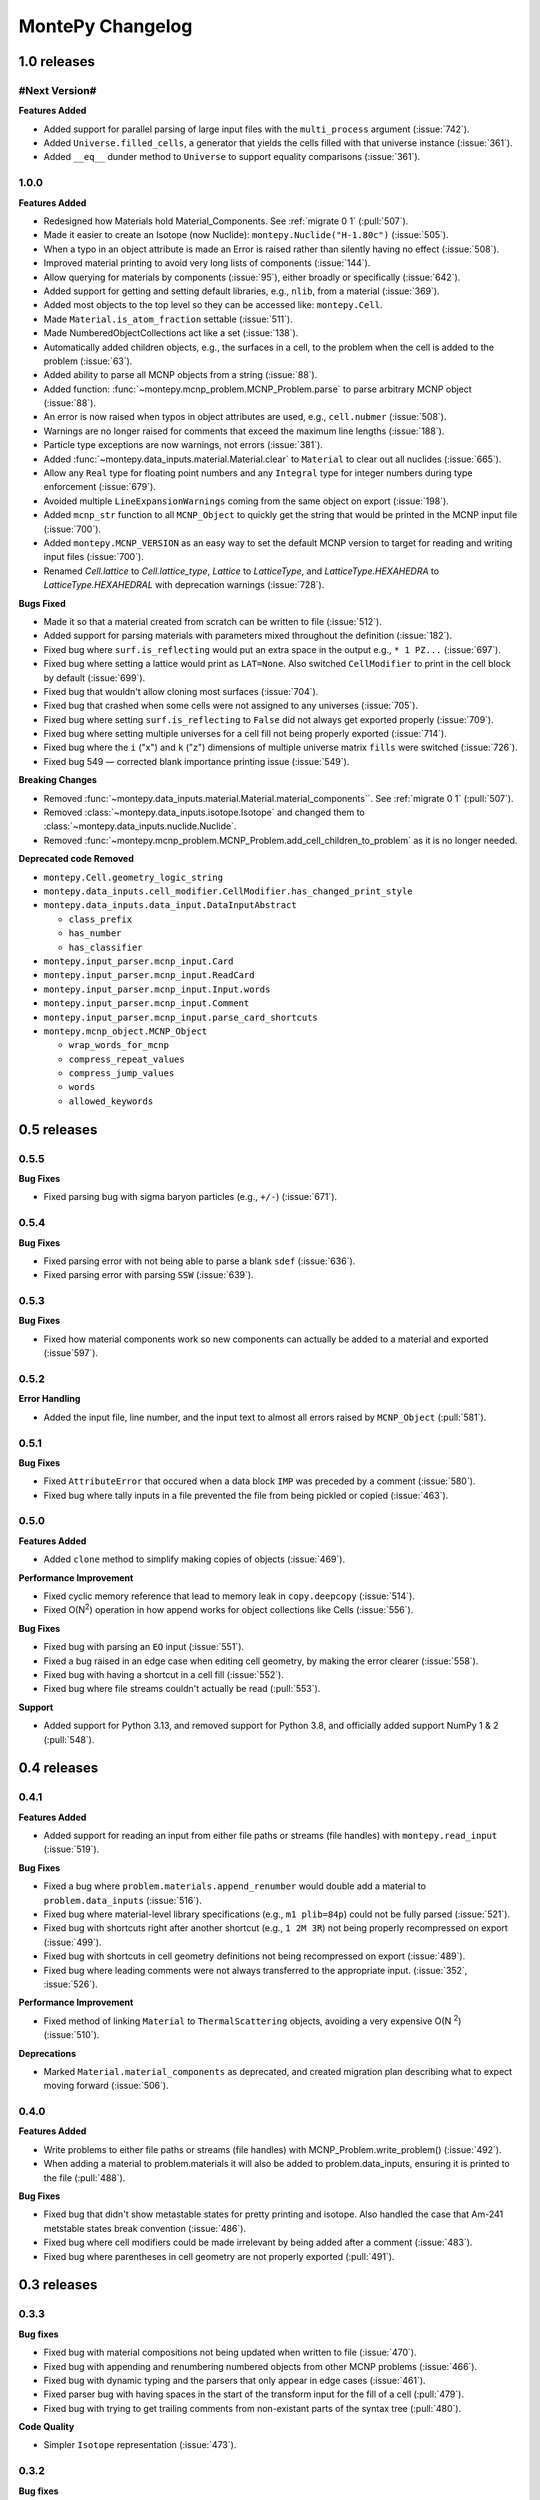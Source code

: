 *****************
MontePy Changelog
*****************

1.0 releases
============

#Next Version#
--------------

**Features Added**

* Added support for parallel parsing of large input files with the ``multi_process`` argument (:issue:`742`).
* Added ``Universe.filled_cells``, a generator that yields the cells filled with that universe instance (:issue:`361`).
* Added ``__eq__`` dunder method to ``Universe`` to support equality comparisons (:issue:`361`).

1.0.0
--------------

**Features Added**

* Redesigned how Materials hold Material_Components. See :ref:`migrate 0 1` (:pull:`507`). 
* Made it easier to create an Isotope (now Nuclide): ``montepy.Nuclide("H-1.80c")`` (:issue:`505`).
* When a typo in an object attribute is made an Error is raised rather than silently having no effect (:issue:`508`).
* Improved material printing to avoid very long lists of components (:issue:`144`).
* Allow querying for materials by components (:issue:`95`), either broadly or specifically (:issue:`642`).
* Added support for getting and setting default libraries, e.g., ``nlib``, from a material (:issue:`369`).
* Added most objects to the top level so they can be accessed like: ``montepy.Cell``.
* Made ``Material.is_atom_fraction`` settable (:issue:`511`). 
* Made NumberedObjectCollections act like a set (:issue:`138`).
* Automatically added children objects, e.g., the surfaces in a cell, to the problem when the cell is added to the problem (:issue:`63`).
* Added ability to parse all MCNP objects from a string (:issue:`88`).
* Added function: :func:`~montepy.mcnp_problem.MCNP_Problem.parse` to parse arbitrary MCNP object (:issue:`88`).
* An error is now raised when typos in object attributes are used, e.g., ``cell.nubmer`` (:issue:`508`).
* Warnings are no longer raised for comments that exceed the maximum line lengths (:issue:`188`).
* Particle type exceptions are now warnings, not errors (:issue:`381`).
* Added :func:`~montepy.data_inputs.material.Material.clear` to ``Material`` to clear out all nuclides (:issue:`665`).
* Allow any ``Real`` type for floating point numbers and any ``Integral`` type for integer numbers during type enforcement (:issue:`679`).
* Avoided multiple ``LineExpansionWarnings`` coming from the same object on export (:issue:`198`).
* Added ``mcnp_str`` function to all ``MCNP_Object`` to quickly get the string that would be printed in the MCNP input file (:issue:`700`).
* Added ``montepy.MCNP_VERSION`` as an easy way to set the default MCNP version to target for reading and writing input files (:issue:`700`).
* Renamed `Cell.lattice` to `Cell.lattice_type`, `Lattice` to `LatticeType`, and `LatticeType.HEXAHEDRA` to `LatticeType.HEXAHEDRAL` with deprecation warnings (:issue:`728`).

**Bugs Fixed**

* Made it so that a material created from scratch can be written to file (:issue:`512`).
* Added support for parsing materials with parameters mixed throughout the definition (:issue:`182`).
* Fixed bug where ``surf.is_reflecting`` would put an extra space in the output e.g., ``* 1 PZ...`` (:issue:`697`).
* Fixed bug where setting a lattice would print as ``LAT=None``. Also switched ``CellModifier`` to print in the cell block by default (:issue:`699`). 
* Fixed bug that wouldn't allow cloning most surfaces (:issue:`704`).
* Fixed bug that crashed when some cells were not assigned to any universes (:issue:`705`).
* Fixed bug where setting ``surf.is_reflecting`` to ``False`` did not always get exported properly (:issue:`709`). 
* Fixed bug where setting multiple universes for a cell fill not being properly exported (:issue:`714`).
* Fixed bug where the ``i`` ("x") and ``k`` ("z") dimensions of multiple universe matrix ``fills`` were switched (:issue:`726`).
* Fixed bug 549 — corrected blank importance printing issue (:issue:`549`).
 
**Breaking Changes**

* Removed :func:`~montepy.data_inputs.material.Material.material_components``. See :ref:`migrate 0 1` (:pull:`507`).
* Removed :class:`~montepy.data_inputs.isotope.Isotope` and changed them to :class:`~montepy.data_inputs.nuclide.Nuclide`.
* Removed :func:`~montepy.mcnp_problem.MCNP_Problem.add_cell_children_to_problem` as it is no longer needed. 

**Deprecated code Removed**

* ``montepy.Cell.geometry_logic_string``
* ``montepy.data_inputs.cell_modifier.CellModifier.has_changed_print_style``
* ``montepy.data_inputs.data_input.DataInputAbstract``
 
  * ``class_prefix``
  * ``has_number``
  * ``has_classifier``

* ``montepy.input_parser.mcnp_input.Card``
* ``montepy.input_parser.mcnp_input.ReadCard``
* ``montepy.input_parser.mcnp_input.Input.words``
* ``montepy.input_parser.mcnp_input.Comment``
* ``montepy.input_parser.mcnp_input.parse_card_shortcuts``
* ``montepy.mcnp_object.MCNP_Object``

  * ``wrap_words_for_mcnp``
  * ``compress_repeat_values``
  * ``compress_jump_values``
  * ``words``
  * ``allowed_keywords``

0.5 releases
============

0.5.5
--------------

**Bug Fixes**

* Fixed parsing bug with sigma baryon particles (e.g., ``+/-``) (:issue:`671`).

0.5.4
--------------

**Bug Fixes**

* Fixed parsing error with not being able to parse a blank ``sdef`` (:issue:`636`).
* Fixed parsing error with parsing ``SSW`` (:issue:`639`).

0.5.3
--------------

**Bug Fixes**

* Fixed how material components work so new components can actually be added to a material and exported (:issue`597`).

0.5.2
--------------

**Error Handling**

* Added the input file, line number, and the input text to almost all errors raised by ``MCNP_Object`` (:pull:`581`).

0.5.1
--------------

**Bug Fixes**

* Fixed ``AttributeError`` that occured when a data block ``IMP`` was preceded by a comment (:issue:`580`).
* Fixed bug where tally inputs in a file prevented the file from being pickled or copied (:issue:`463`).

0.5.0
--------------

**Features Added**

* Added ``clone`` method to simplify making copies of objects (:issue:`469`).

**Performance Improvement**

* Fixed cyclic memory reference that lead to memory leak in ``copy.deepcopy`` (:issue:`514`).
* Fixed O(N\ :sup:`2`) operation in how append works for object collections like Cells (:issue:`556`).

**Bug Fixes**

* Fixed bug with parsing an ``EO`` input (:issue:`551`).
* Fixed a bug raised in an edge case when editing cell geometry, by making the error clearer (:issue:`558`).
* Fixed bug with having a shortcut in a cell fill (:issue:`552`).
* Fixed bug where file streams couldn't actually be read (:pull:`553`).

**Support**

* Added support for Python 3.13, and removed support for Python 3.8, and officially added support NumPy 1 & 2 (:pull:`548`).

0.4 releases
============

0.4.1
----------------

**Features Added**

* Added support for reading an input from either file paths or streams (file handles) with ``montepy.read_input`` (:issue:`519`).

**Bug Fixes**

* Fixed a bug where ``problem.materials.append_renumber`` would double add a material to ``problem.data_inputs`` (:issue:`516`).
* Fixed bug where material-level library specifications (e.g., ``m1 plib=84p``) could not be fully parsed (:issue:`521`).
* Fixed bug with shortcuts right after another shortcut (e.g., ``1 2M 3R``) not being properly recompressed on export (:issue:`499`).
* Fixed bug with shortcuts in cell geometry definitions not being recompressed on export (:issue:`489`).
* Fixed bug where leading comments were not always transferred to the appropriate input. (:issue:`352`, :issue:`526`).

**Performance Improvement**

* Fixed method of linking ``Material`` to ``ThermalScattering`` objects, avoiding a very expensive O(N :sup:`2`) (:issue:`510`).

**Deprecations**

* Marked ``Material.material_components`` as deprecated, and created migration plan describing what to expect moving forward (:issue:`506`).

0.4.0
--------------

**Features Added**

* Write problems to either file paths or streams (file handles) with MCNP_Problem.write_problem() (:issue:`492`).
* When adding a material to problem.materials it will also be added to problem.data_inputs, ensuring it is printed to the file (:pull:`488`).

**Bug Fixes**

* Fixed bug that didn't show metastable states for pretty printing and isotope. Also handled the case that Am-241 metstable states break convention (:issue:`486`).
* Fixed bug where cell modifiers could be made irrelevant by being added after a comment (:issue:`483`).
* Fixed bug where parentheses in cell geometry are not properly exported (:pull:`491`).


0.3 releases
=============

0.3.3
--------------

**Bug fixes**

* Fixed bug with material compositions not being updated when written to file (:issue:`470`).
* Fixed bug with appending and renumbering numbered objects from other MCNP problems (:issue:`466`).
* Fixed bug with dynamic typing and the parsers that only appear in edge cases (:issue:`461`).
* Fixed parser bug with having spaces in the start of the transform input for the fill of a cell (:pull:`479`).
* Fixed bug with trying to get trailing comments from non-existant parts of the syntax tree (:pull:`480`).

**Code Quality**

* Simpler ``Isotope`` representation (:issue:`473`).


0.3.2
--------------

**Bug fixes**

* Fixed bug with trailing dollar sign comments that moved them to a new line. (:issue:`458`).

0.3.1
----------------

**Bug fixes**

* Fixed parser bug with parsing cells with implicit intersection, e.g., ``(1:-2)(3:-4)``. (:issue:`355`).


0.3.0
-------------------

**Features Added**

* ``overwrite`` argument added to ``MCNP_Problem.write_to_file`` to ensure files are only overwritten if the user really wants to do so (:pull:`443`).

**Bug fixes**

* Fixed bug with ``SDEF`` input, and made parser more robust (:issue:`396`).


0.2 releases
============

0.2.10
----------------------

**Bug fixes**

* Fixed bug with parsing tally segments (:issue:`377`)

0.2.8
----------------------


**Documentation**

* Added link to the PyPI project on the Sphinx site (:issue:`410`)
* Added link shortcuts for MCNP manual, and github issues and pull requests (:pull:`417`).
* Added discussion of MCNP output files to FAQ (:issue:`400`).
* Updated MCNP 6.3 manual link to point to OSTI/DOI (:issue:`424`).

**CI/CD**

* Fixed project metadata for author to show up correctly on PyPI (:pull:`408`)
* Removed automated versioning from CI/CD, and simplified deploy process (:pull:`418`)

0.2.7
-----------------------

**Bug fixes**

* Made versioning system more robust for all situations (:issue:`386`).
* Fixed bug with handling `read` inputs, and made parser more efficient (:issue:`206`)
* Fixed bug that couldn't read materials without a library. E.g., `1001` vs. `1001.80c` (:issue:`365`). 

**Documentation**

* Added changelog
* Added contribution guideline
* Added pull request template

**CI/CD**

* Improved coveralls integration so actual source code can be shown.
* Improved sphinx build process (:issue:`388`)


0.2.5
-------------------

**Added**

* Implemented Github actions
* Added default github issue templates

**Changed**

* Improved readme and documentation hyperlinks

**Fixed**

* bug with comments in complex geometry.


0.2.4
-------------------
**Added**

* Public release

0.2.3
--------------------
**Added**

* A license
* A logo

**Changed**

* Explicitly set file encoding for read/write. :issue:`159`.

**Fixed**

* Bug with not detecting comments with no space e.g., `c\n`. :issue:`158`.

0.2.2
--------------------
**Fixed**

* TODO

0.2.1
---------------------
**Fixed**

* A bug with the packaging process

0.2.0
----------------------
**Added**

* User formatting is preserved automatically
* Cell geometry is now stored in `cell.geometry` and can be set with bitwise operators. e.g., `cell.geometry = + inner_sphere & - outer_sphere`. This was heavily influenced by OpenMC.
* You can now check an input file for errors from the command line. `python -m montepy -c /path/to/inputs/*.imcnp`
* The error reporting for syntax errors should be much more intuitive now, and easy to read.
* Dollar sign comments are kept and are available in `obj.comments`
* All comments are now in a generator `.comments`

**Deprecated**

* `montepy.data_cards` moved to `montepy.data_inputs`
* `montepy.data_cards.data_card` is now `montepy.data_inputs.data_input`
* `Montepy.Cell.geometry_logic_string` was completely removed.
* Much of the internal functions with how objects are written to file were changed and/or deprecated.
* `montepy.data_cards.data_card.DataCard.class_prefix` was moved to `_class_prefix` as the user usually shouldn't see this. Same goes for `has_classifier` and `has_number`.
* Most of the data types inside `montepy.input_parser.mcnp_input` were deprecated or changed

0.1 releases
============

0.1.7
-----------------

**Added**

* License information

0.1.6
-------------------

**fixed**

* Fixed bug that `+=` didn't work with Numbered object collections
* Updated the Documentation URL for sphinx
* Improved (and then removed) guidance on weird gitlab installation workflow.

0.1.5
--------------------

**Fixed**

* When a `PX` style surface was `1 PZ 0` this would cause a validation error.
* Empty "cell modifiers" would be printed in the data block even if they had no useful information. E.g., `U 30J`
* Volumes couldn't start with a jump e.g., `vol j 1.0`
* "Cell modifiers" were printed both in the cell block and the data block.
* Running `problem.cells = []` would make the problem impossible to write to file.
* Support was added for tabs.

0.1.0
---------------------


**Added**

* Added infrastructure to support cell modifier inputs easily
* Added support for importances, and particle modes: `imp`, `mode`.
* Added support for cell volumes `vol`.
* Add support for Universes, lattices, and fills `U`, `fill`, `lat`.
* Created universal system for parsing parameters
* If you create an object from scratch and write it out to a file while it is missing, it will gracefully fail with a helpful error message.
* Added support for detecting metastable isotopes.
* Improved the experience with densities in `Cell` instead of having `cell.density` now there is `cell.mass_density` and `cell.atom_density`.


**Fixed**

* Supported parameters that don't have equal signs. MCNP supports `1 0 -1 u 1`
* Now doesn't try to expand shortcuts inside of `FC` and `SC` comments.

**Code Quality**

* Removed magic numbers for number of characters in a line.
* Reduced the usage of regular expressions
* Made error messages related to invalid user set attributes clearer.
* Cleaned up documentation and docstrings
* Improved CI backend


0.0.5
-----------------------

**Added:**

 * `NumberedObjectCollections` which is implemented for `cells`, `surfaces`, and `materials`. This changed these collections from being a list to acting like a dict. Objects are now retrievable by their number e.g., `cells[1005]` will retrieve cell 1005.
 *  Implemented "pass-through" of the original inputs. If an object is not edited or mutated, the original formatting from the input file will be copied out to the output.
 * Support was added for most MCNP shortcuts: (`R`, `I`, `M`, `LOG`), `J` still needs some better support. MontePy will expand these shortcuts, but will not "recompress" them.
 * Added sphinx documentation website. This documents the API, has a starting guide for the users, and a guide for developers.


**Changed:**

* Object numbers are now generalized: e.g., `cell.cell_number` has changed to `cell.number`. The `.number` property is standardized across all numbered objects.

**Fixed:**

* Comments in the middle of an input no longer breaks the input into two.
